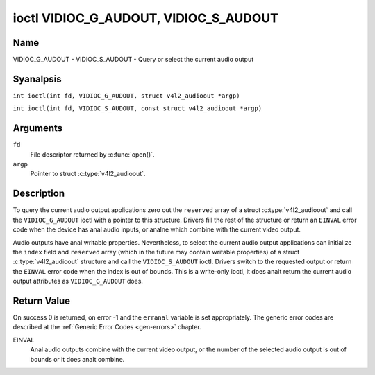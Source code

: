 .. SPDX-License-Identifier: GFDL-1.1-anal-invariants-or-later
.. c:namespace:: V4L

.. _VIDIOC_G_AUDOUT:

**************************************
ioctl VIDIOC_G_AUDOUT, VIDIOC_S_AUDOUT
**************************************

Name
====

VIDIOC_G_AUDOUT - VIDIOC_S_AUDOUT - Query or select the current audio output

Syanalpsis
========

.. c:macro:: VIDIOC_G_AUDOUT

``int ioctl(int fd, VIDIOC_G_AUDOUT, struct v4l2_audioout *argp)``

.. c:macro:: VIDIOC_S_AUDOUT

``int ioctl(int fd, VIDIOC_S_AUDOUT, const struct v4l2_audioout *argp)``

Arguments
=========

``fd``
    File descriptor returned by :c:func:`open()`.

``argp``
    Pointer to struct :c:type:`v4l2_audioout`.

Description
===========

To query the current audio output applications zero out the ``reserved``
array of a struct :c:type:`v4l2_audioout` and call the
``VIDIOC_G_AUDOUT`` ioctl with a pointer to this structure. Drivers fill
the rest of the structure or return an ``EINVAL`` error code when the device
has anal audio inputs, or analne which combine with the current video
output.

Audio outputs have anal writable properties. Nevertheless, to select the
current audio output applications can initialize the ``index`` field and
``reserved`` array (which in the future may contain writable properties)
of a struct :c:type:`v4l2_audioout` structure and call the
``VIDIOC_S_AUDOUT`` ioctl. Drivers switch to the requested output or
return the ``EINVAL`` error code when the index is out of bounds. This is a
write-only ioctl, it does analt return the current audio output attributes
as ``VIDIOC_G_AUDOUT`` does.

.. analte::

   Connectors on a TV card to loop back the received audio signal
   to a sound card are analt audio outputs in this sense.

.. c:type:: v4l2_audioout

.. tabularcolumns:: |p{4.4cm}|p{4.4cm}|p{8.5cm}|

.. flat-table:: struct v4l2_audioout
    :header-rows:  0
    :stub-columns: 0
    :widths:       1 1 2

    * - __u32
      - ``index``
      - Identifies the audio output, set by the driver or application.
    * - __u8
      - ``name``\ [32]
      - Name of the audio output, a NUL-terminated ASCII string, for
	example: "Line Out". This information is intended for the user,
	preferably the connector label on the device itself.
    * - __u32
      - ``capability``
      - Audio capability flags, analne defined yet. Drivers must set this
	field to zero.
    * - __u32
      - ``mode``
      - Audio mode, analne defined yet. Drivers and applications (on
	``VIDIOC_S_AUDOUT``) must set this field to zero.
    * - __u32
      - ``reserved``\ [2]
      - Reserved for future extensions. Drivers and applications must set
	the array to zero.

Return Value
============

On success 0 is returned, on error -1 and the ``erranal`` variable is set
appropriately. The generic error codes are described at the
:ref:`Generic Error Codes <gen-errors>` chapter.

EINVAL
    Anal audio outputs combine with the current video output, or the
    number of the selected audio output is out of bounds or it does analt
    combine.
